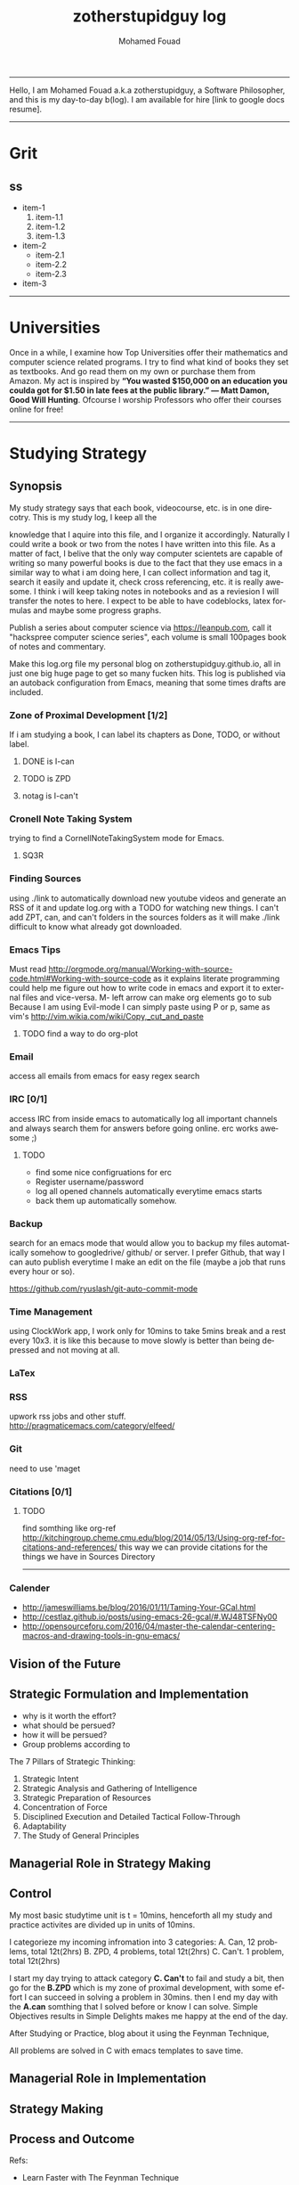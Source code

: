 #+TITLE:    zotherstupidguy log 
#+AUTHOR:    Mohamed Fouad
#+EMAIL:     zotherstupidguy@gmail.com
#+DESCRIPTION: daily log of zotherstupidguy life 
#+KEYWORDS:  emacs, mathematics, computer science, machine learning 
#+LANGUAGE:  en
#+STYLE:body {font-family: "Source Sans Pro Black",sans-serif;}
-----

Hello, I am Mohamed Fouad a.k.a zotherstupidguy, a Software Philosopher, and this is my day-to-day b(log). 
I am available for hire [link to google docs resume].  
  
[[file:img/mo.jpg]]

-----

* Grit 
** ss
   + item-1
     1. item-1.1
     2. item-1.2
     3. item-1.3
   + item-2
     - item-2.1
     - item-2.2
     - item-2.3
   + item-3  
-----
* Universities
  Once in a while, I examine how Top Universities offer their mathematics and computer science related programs. I try to find what kind of books they set as 
  textbooks. And go read them on my own or purchase them from Amazon. My act is inspired by *“You wasted $150,000 on an education you coulda got for 
  $1.50 in late fees at the public library.” ― Matt Damon, Good Will Hunting*. Ofcourse I worship Professors who offer their courses online for free!



-----

* Studying Strategy 
** Synopsis  
   My study strategy says that each book, videocourse, etc. is in one direcotry. This is my study log, I keep all the

   knowledge that I aquire into this file, and I organize it accordingly.
   Naturally I could write a book or two from the notes I have written into this file. As a matter of fact, I belive that
   the only way computer scientets are capable of writing so many powerful books is due to the fact that they use
   emacs in a similar way to what i am doing here, I can collect information and tag it, search it easily and update it,
   check cross referencing, etc. it is really awesome. I think i will keep taking notes in notebooks and as a reviesion I 
   will transfer the notes to here. I expect to be able to have codeblocks, latex formulas and maybe some progress
   graphs.

   Publish a series about computer science via https://leanpub.com, 
   call it "hackspree computer science series", each volume is small 100pages book of notes and commentary. 

   Make this log.org file my personal blog on zotherstupidguy.github.io, all in just one big huge page to get so many fucken hits.
   This log is published via an autoback configuration from Emacs, meaning that some times drafts are included.

*** Zone of Proximal Development [1/2]
    If i am studying a book, I can label its chapters as Done, TODO, or without label.
**** DONE is  I-can
**** TODO is ZPD 
**** notag is I-can't

*** Cronell Note Taking System
    trying to find a CornellNoteTakingSystem mode for Emacs.

**** SQ3R

*** Finding Sources
    using ./link to automatically download new youtube videos and generate an RSS of it and update log.org with a TODO for watching new things.
    I can't add ZPT, can, and can't folders in the sources folders as it will make ./link difficult to know what already got downloaded.

*** Emacs Tips
    Must read http://orgmode.org/manual/Working-with-source-code.html#Working-with-source-code as it explains literate programming could help me figure out how 
    to write code in emacs and export it to external files and vice-versa.  
    M- left arrow can make org elements go to sub
    Because I am using Evil-mode I can simply paste using P or p, same as vim's http://vim.wikia.com/wiki/Copy,_cut_and_paste
**** TODO find a way to do org-plot
*** Email
    access all emails from emacs for easy regex search
*** IRC [0/1]
    access IRC from inside emacs to automatically log all important channels and always search them for answers before going online.
    erc works awesome ;) 
**** TODO
     - find some nice configruations for erc
     - Register username/password
     - log all opened channels automatically everytime emacs starts
     - back them up automatically somehow. 

*** Backup
    search for an emacs mode that would allow you to backup my files automatically somehow to googledrive/ github/ or server.
    I prefer Github, that way I can auto publish everytime I make an edit on the file (maybe a job that runs every hour or so).

    https://github.com/ryuslash/git-auto-commit-mode
*** Time Management
    using ClockWork app, I work only for 10mins to take 5mins break and a rest every 10x3. 
    it is like this because to move slowly is better than being depressed and not moving at all.

*** LaTex
*** RSS
    upwork rss jobs and other stuff.
    http://pragmaticemacs.com/category/elfeed/

*** Git
    need to use 'maget

*** Citations [0/1]
**** TODO 
     find somthing like org-ref http://kitchingroup.cheme.cmu.edu/blog/2014/05/13/Using-org-ref-for-citations-and-references/ 
     this way we can provide citations for the things we have in Sources Directory
    

     -----

*** Calender 
    - http://jameswilliams.be/blog/2016/01/11/Taming-Your-GCal.html
    - http://cestlaz.github.io/posts/using-emacs-26-gcal/#.WJ48TSFNy00
    - http://opensourceforu.com/2016/04/master-the-calendar-centering-macros-and-drawing-tools-in-gnu-emacs/


** Vision of the Future
   
** Strategic Formulation and Implementation
   - why is it worth the effort?
   - what should be persued? 
   - how it will be persued?
   - Group problems according to 
   
   The 7 Pillars of Strategic Thinking:
   1. Strategic Intent
   2. Strategic Analysis and Gathering of Intelligence
   3. Strategic Preparation of Resources
   4. Concentration of Force
   5. Disciplined Execution and Detailed Tactical Follow-Through 
   6. Adaptability
   7. The Study of General Principles﻿

** Managerial Role in Strategy Making	

** Control	
   My most basic studytime unit  is t = 10mins, henceforth all my study and practice activites are divided up in units of 10mins.

   I categorieze my incoming infromation into 3 categories: 
   A. Can,    12 problems, total 12t(2hrs)
   B. ZPD,    4 problems, total 12t(2hrs)
   C. Can't.  1 problem, total 12t(2hrs)
   
   I start my day trying to attack category *C. Can't* to fail and study a bit, 
   then go for the *B.ZPD* which is my zone of proximal development, 
   with some effort I can succeed in solving a problem in 30mins.
   then I end my day with the *A.can* somthing that I solved before or know I can solve. Simple Objectives results in Simple Delights makes me happy at the end of the day. 

   After Studying or Practice, blog about it using the Feynman Technique,  

   All problems are solved in C with emacs templates to save time.

** Managerial Role in Implementation	

** Strategy Making

** Process and Outcome	

   Refs: 
   - Learn Faster with The Feynman Technique
   https://www.youtube.com/watch?v=FrNqSLPaZLc

   - How to Learn Faster with the Feynman Technique:  
   https://www.youtube.com/watch?v=_f-qkGJBPts

* Sources
  This file contains links to all the material to study, :can:zpd:can't:anytag:
  *Six Thinking* Hats in solving ~competitive programming~ questions.
  *bold* /italics/ _underline_ ~verbatim~ +strike-through+

** Philosphy
*** Socrates
**** Refrences
     - SomeRefernce
*** Plato
**** Refrences
     - TTC Video David Roochnik Platos Republic


** Mathematics [0/2]
*** Problem Solving
**** TTC VIDEO - The Art and Craft of Mathematical Problem Solving  :problemsolving:
     - Diference between Problem and Exercise :: Scope doesn't work as expected, and messes everything up
          when loops mix variables up in recursive functions.
          - Namespaces :: You wish. 
          - Header Files :: Nope.

*** Set Theory
**** SourceA
     information about the source here, author, edition, date, who is using it in univ cources, etc.
**** [#B] SourceB
     ssfsf
*** Proof Theory
*** Category Theory
*** Single-Variable Calculas
*** Multi-Variable Calculas 
*** Number Theory
**** Elementry Number Theory - 6th Edition - Kenneth H. Rosen 
***** Chapter1
****** Introduction  :zpd:numbertheory:
       (p) somthing is a predicate
       (i) somthing is impelied
       (q)
       tags for can, cannot, zpd
*****  Source
      could be google drive linkk 
      [[file:3.Sources/NumberTheory/Books/Elementary%20Number%20Theory%20-%206th%20Edition%20-%20Kenneth%20H.%20Rosen.pdf][file:3.Sources/NumberTheory/Books/Elementary Number Theory - 6th Edition - Kenneth H. Rosen.pdf]]  

*** Vedic Mathematics (Mental Math)
*** Graph Theory
*** TODO [#A] Discerete Mathematics
*** TODO [#B] Concerete Mathematics
*** Continous Mathematics
*** Statistics
*** Real Analysis


** Computer Science
*** Theory of Computation
**** Introduction to the Theory of Computation - 3rd - Spiser
*** DataStructures
*** Algorithms
    you don't need to program to understand algorithms, only pen and paper. only in interviews and competitive programming you need to practice via code

*** Artificial Intellegence
**** Machine Learning
     This is a very small font?????????????
     This is a very small font?????????????
     This is a very small font?????????????
     This is a very small font?????????????

**** Deep Learning
**** BigData
**** R
**** Python


** Competitive Programming
*** C programming :course:
**** VideoName                                                   :studentcan:
     - dfdfd :studentcann't:
     - dfdfddfdf :ZPD:

*** hackerrank :youtube:
*** arabic competitive programming :youtube:
*** codejam :youtube:
*** codemasrytube :youtube:
*** mycodeschool :youtube:
*** saurabhschool
*** codinginterviewhub
*** conor 
*** geeksforgeeks


** Puzzles

   
   -----

* Practice  
  - Tips:
    - Whenever you solve some questions, try to ask yourself what if we *expand the question to a larger scale!*
    - *Revisit old problems* and think about new techqinues, better ways, different contexts, different constrains, etc.  
    - every solution is a finite state automata
    - use inf-ruby more often please
    ;; inf-ruby
    ;;Use C-c C-s to launch the inf-ruby process.
    ;;Use C-x o to switch to the inf-ruby pane and try running some random ruby snippets as you normally would from IRB or pry.
    ;;Go back to your Ruby buffer, select (by highlighting) a chunk of code, and use C-c C-r to push that Ruby code into the IRB session.
    ;;For example, try defining a class in your Ruby buffer, select the whole buffer, run C-c C-r, then swap over to the inf-ruby buffer and instantiate an instance of your class. Pretty cool!
    ;;Alternatively, use C-c M-r to run a selected chunk of code and automatically go to the ruby buffer
    ;;Finally, use helm-M-x (which we bound earlier to the default M-x keybinding) to search for âruby sendâ and see what other default bindings inf-ruby gives us.
    ;;If you do a lot of work in Rails or Sinatra, check out the commands inf-ruby-console-rails and inf-ruby-console-racksh. Using these commands inf-ruby can start a console session in the environment of your web project.
    (autoload 'inf-ruby-minor-mode "inf-


** HackerRank [0/0]
*** Practice
**** Core CS
***** Mathematics
****** Fundamentals 
****** NumberTheory 
****** Combinatorics 
****** Algebra 
****** Geometry 
****** Probability 
****** LinarAlgebraFoundations
***** DataStructres
***** Algorithms
****** Warmup 
****** Implementation 
****** ConstructiveAlgorithms 
****** Strings
****** Sorting
****** Search
****** GraphTheory
****** Greedy
****** DynamicProgramming
****** BitManipulation
****** Recursion
****** GameTheory
****** NPComplete 
*** Tutorials 
**** 30 Days of Code
**** Cracking The Coding Interview
**** 10 Days of Statistics


***** Specialized Skills
****** Artificial Intelligence
****** Distributed Systems
****** Regex
****** Security
****** Functions
****** Terminoloy and Concepts
****** Cryptography
***** Languages 
****** C++
****** Python
****** Ruby 
****** LinuxShell
****** Functional Programming


****** Contests 
******* RookieRank2 
******** Birthday Cake Candles     
********** Problem (Predicates & Implications)
           Colleen is turning  \(n\)  years old! 
           She has  \(n\)  candles of various heights on her cake, 
           and candle \(i\) has height \(heighti\) . Because the taller candles tower over the shorter ones, Colleen can only blow out the tallest candles.
           Given the  for each individual candle, find and print the number of candles she can successfully blow out.
********** Input Format
           The first line contains a single integer, , denoting the number of candles on the cake. 
           The second line contains  space-separated integers, where each integer  describes the height of candle .
********** Constraints
           somthing
********** Output Format
           Print the number of candles Colleen blows out on a new line.
********** Solution (Questtions, Predicates & Implications) 
           the brute force solution gives O(N^2) via comparing each of two strings. 
           A common technique is the trade-off between time and space. 
           we want to make the algorithm faster, we can think of how to use more memory to solve the problem. .
           The keyphrase “find duplicate”, is translated to "use a hash set" immediately,  as hash is the most common technique to detect duplicates. 
           If we store every element into a hash set, we can make it O(N) for both time and space complexity.
           #+BEGIN_SRC ruby
             def input
               p "love emacs, because emacs is a philosphy of how yo all dealing with computer..."
             end
             def output
             end       
             input
           #+END_SRC

           #+RESULTS: 
           : love emacs, because emacs is a philosphy of how yo all dealing with computer
********** References       
*********** https://www.hackerrank.com/contests/rookierank/challenges/birthday-cake-candles
*********** http://blog.gainlo.co/index.php/2016/05/10/duplicate-elements-of-an-array/
********  ProblemName KnightL on a Chessboard
**********  ProblemStatment is a chess piece that moves in an L shape. We define the possible moves of  as any movement from some position  to some  satisfying either of the following:
**********  Input Format dfddfafasfasdfasdfasdfasfasfafasasdfasdfasdfasfasfafasasdfasdfasdfasfasfafasasdfasdfasdfasfasfafasasdfasdfasdfasfasfafasasdfasdfasdfasfasfafasasdfasdfasdfasfasfafasasdfasdfasdfasfasfafasasdfasdfasdfasfasfafasasdfasdfasdfasfasfafasffffffffffi
********** Constraints
********** Out Format
********** Solution 
           dfdfdfasasdfasf
           asdfasf
           https://en.wikipedia.org/wiki/Knight's_tour


** Codeforces
*** Contests
**** 1
***** A
      dd
***** B :numeration::regex:
      this introdces custom numeration systems and requires regex to be solved

***** C
**** 2
     

-----

* Interviews
  keep log of all the interviews I made and schedules for upcoming interviews, as well as info for mastering the
  art of interviews. 
  
  Some people make multiple interviews with fake names, imporsnating someone who doens't
  have a public profile photo on twitter and github, they require a fake skypename for that! You are too lazy for this :))
*** Cracking the Coding Interview :book:zpd:


-----

* Opensource
** Gitlapse
   + Improvments 
     - Use ElDoc-mode in emacs to identify what is going on while writing the code, and then text-to-speech the output of ElDoc mode and create a video out of it.
     - Create a Gitlapse-mode for doing all my stuff?? maybe not a great idea. But wasamasa can help and tehn Emacsers can do this gitlapse thing on their own machines.
** Mushin
** Utter
   What are Microservices? they are hexagons
   Hexagonal architecture (paper introduced by whom?)
   autonmous
   independent processes communicate over APIs high degree of autonomy- take one ser
   small, focused on doing one thing well, unix philosphy
   microservices is just an opinonated way of SOA.
   small autonomous services that work together, independant processes communicating over APIs, focused on one thing and doing one thing well.
   Better alignment with the organizsation.
   exaptation
   Any organization that designs a system (defined broadly) will produce a design whose structure is a copy of the organizationâs communication structure.
   Monolith application
   target security concern enalbe segregation models
   Adopt a balanced portfolio of risk around technology.
   not locked into a single programming idiom
   Principles of MicroServices
   Modelled around business domain
   Culture of Automation
   Hide Implementation details
   Decentralise all the things
   Deploy independently
   Consumer first
   Modeling around Business Domain
   Presentation - Business Logic - Data Access
** SSD


-----

* Work
** UpWork
*** Rails
*** Ruby
*** Python
*** Django
** Penetration Testing
   

-----

* Travel, Languages, & Culture
** Yoga
*** The Yoga Warrior 
**** Verstile Warrior
     listen to the instructions a couple of times. then mute the video sound and choose your own music.
     Also store the almost 6Giga videos on mobile SDcard or tablet.

** Aikido 
** Portougese Language 
** Samba Songs
** Sertanjijo Songs
   Song lyrics and translations here.
   
** Brasalian Funk Song
** Brazlian Rap
   - projota 
   - Songname
     - Lyrica
     - Translation
     - Important Words
   - emicida 
   - rodrigo ogi
   - black alien
   - criolo
** Japanese Language 
   I am dddmo a.k.a zotherstupidguy, and this is my log of everything!!

   The current trend here
   - [X] Checked.
   - [-] Half-checked.
   - [ ] Not checked.
   - Normal list item.

   a lot about life mainly yoga, and brasalian songs.
   - First term to define ::
        Definition of the first term. We add a few words to show the line wrapping,
        to see what happens when you have long lines.

   - Second term ::
                    Explication of the second term with *inline markup*.
   | Cell in column 1, row 1 | Cell in column 2, row 1 |
   | Cell in column 1, row 2 | Cell in column 2, row 2 |

   In many paragraphs.

** Brazlian Memes
   I keep a collection of Brazlian Memes to funkup my comments with my brazlian friends on facebook, some of the content in this section are explicit in nature.
   
   [[file:img/memes/1.jpg][Amiga]] 
   - Amiga, Cague Apenas dentro do vaso; 
   Girlfriend, Shit Just inside the pot

-----

